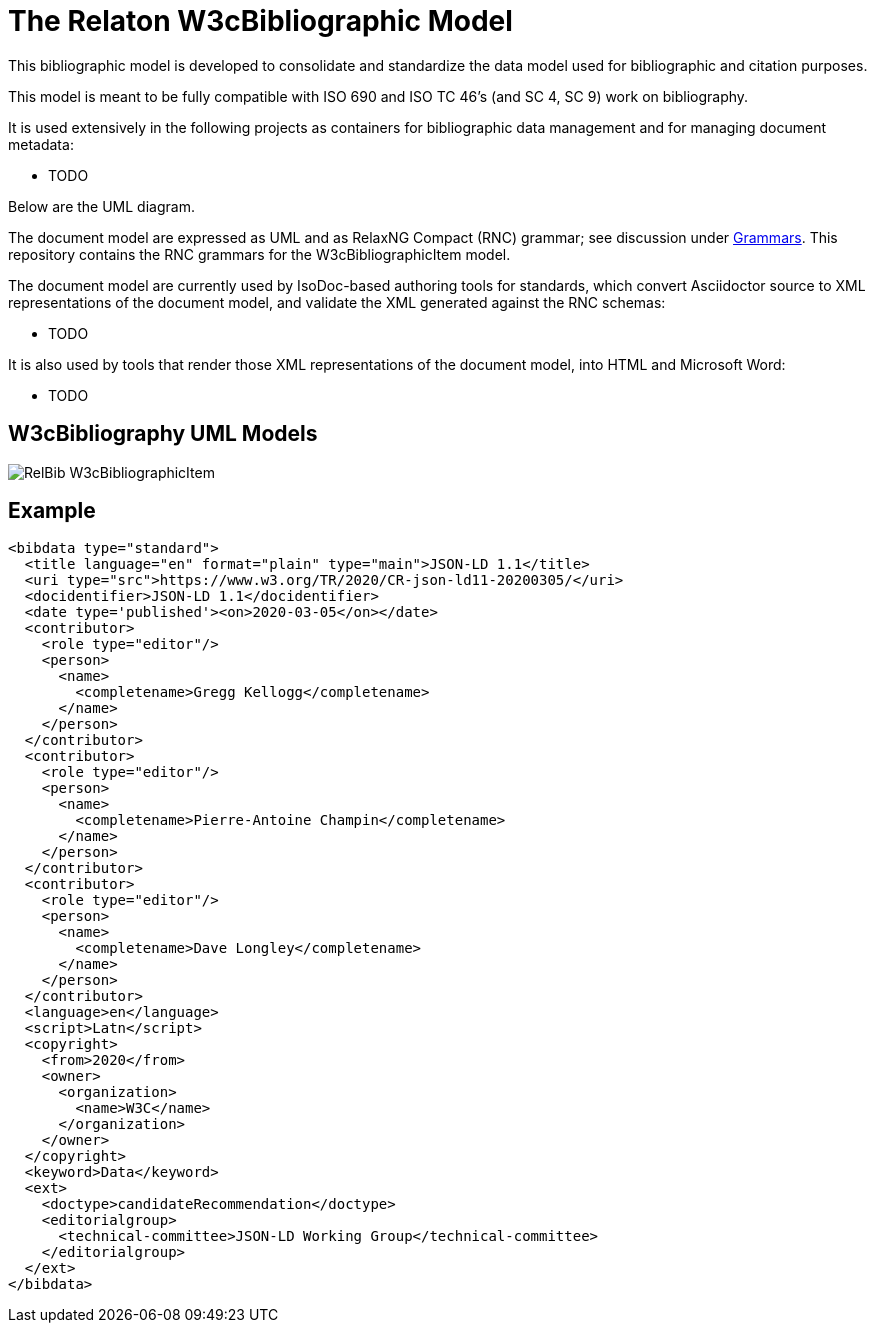 = The Relaton W3cBibliographic Model

This bibliographic model is developed to consolidate and standardize
the data model used for bibliographic and citation purposes.

This model is meant to be fully compatible with ISO 690 and
ISO TC 46's (and SC 4, SC 9) work on bibliography.

It is used extensively in the following projects as containers
for bibliographic data management and for managing document metadata:

* TODO

Below are the UML diagram.

The document model are expressed as UML and as RelaxNG Compact (RNC) grammar;
see discussion under
https://github.com/metanorma/metanorma-model-iso/tree/master/grammars[Grammars]. This
repository contains the RNC grammars for the W3cBibliographicItem model.

The document model are currently used by IsoDoc-based authoring tools for
standards, which convert Asciidoctor source to XML representations of the
document model, and validate the XML generated against the RNC schemas:

* TODO

It is also used by tools that render those XML representations of the document model, into HTML and Microsoft Word:

* TODO

== W3cBibliography UML Models

image::images/RelBib_W3cBibliographicItem.png[]

== Example

[source,xml]
----
<bibdata type="standard">
  <title language="en" format="plain" type="main">JSON-LD 1.1</title>
  <uri type="src">https://www.w3.org/TR/2020/CR-json-ld11-20200305/</uri>
  <docidentifier>JSON-LD 1.1</docidentifier>
  <date type='published'><on>2020-03-05</on></date>
  <contributor>
    <role type="editor"/>
    <person>
      <name>
        <completename>Gregg Kellogg</completename>
      </name>
    </person>
  </contributor>
  <contributor>
    <role type="editor"/>
    <person>
      <name>
        <completename>Pierre-Antoine Champin</completename>
      </name>
    </person>
  </contributor>
  <contributor>
    <role type="editor"/>
    <person>
      <name>
        <completename>Dave Longley</completename>
      </name>
    </person>
  </contributor>
  <language>en</language>
  <script>Latn</script>
  <copyright>
    <from>2020</from>
    <owner>
      <organization>
        <name>W3C</name>
      </organization>
    </owner>
  </copyright>
  <keyword>Data</keyword>
  <ext>
    <doctype>candidateRecommendation</doctype>
    <editorialgroup>
      <technical-committee>JSON-LD Working Group</technical-committee>
    </editorialgroup>
  </ext>
</bibdata>
----